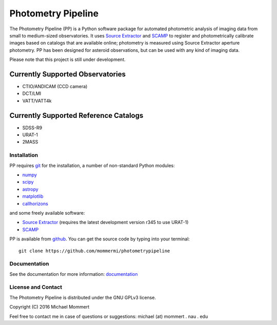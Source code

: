 Photometry Pipeline 
===================

The Photometry Pipeline (PP) is a Python software package for
automated photometric analysis of imaging data from small to
medium-sized observatories. It uses `Source Extractor`_ and `SCAMP`_ to
register and photometrically calibrate images based on catalogs that
are available online; photometry is measured using Source Extractor
aperture photometry. PP has been designed for asteroid observations,
but can be used with any kind of imaging data.


Please note that this project is still under development. 

Currently Supported Observatories
~~~~~~~~~~~~~~~~~~~~~~~~~~~~~~~~~

* CTIO/ANDICAM (CCD camera)
* DCT/LMI
* VATT/VATT4k


Currently Supported Reference Catalogs
~~~~~~~~~~~~~~~~~~~~~~~~~~~~~~~~~~~~~~

* SDSS-R9
* URAT-1
* 2MASS



Installation
------------

PP requires `git`_ for the installation, a number of non-standard
Python modules:

* `numpy`_
* `scipy`_
* `astropy`_
* `matplotlib`_
* `callhorizons`_

and some freely available software:

* `Source Extractor`_ (requires the latest development version r345 to
  use URAT-1)
* `SCAMP`_  

PP is available from `github`_. You can get the source code by typing
into your terminal::

  git clone https://github.com/mommermi/photometrypipeline


Documentation
-------------

See the documentation for more information: `documentation`_


License and Contact
-------------------

The Photometry Pipeline is distributed under the GNU GPLv3 license.

Copyright (C) 2016  Michael Mommert 

Feel free to contact me in case of questions or suggestions: michael
(at) mommert . nau . edu


.. _github: https://github.com/mommermi/photometrypipeline
.. _git: http://www.git-scm.com/
.. _numpy: http://www.numpy.org/
.. _scipy: https://www.scipy.org/
.. _astropy: http://www.astropy.org/
.. _matplotlib: http://matplotlib.org/
.. _callhorizons: https://pypi.python.org/pypi/CALLHORIZONS
.. _Source Extractor: http://www.astromatic.net/software/sextractor
.. _SCAMP: http://www.astromatic.net/software/scamp
.. _documentation: http://mommermi.github.io/pp/index.html


